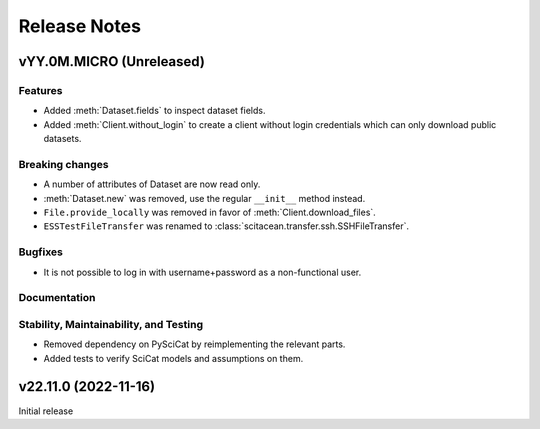 .. _release-notes:

Release Notes
=============


.. Template, copy this to create a new section after a release:

   vYY.0M.MICRO (Unreleased)
   -------------------------

   Features
   ~~~~~~~~

   Breaking changes
   ~~~~~~~~~~~~~~~~

   Bugfixes
   ~~~~~~~~

   Documentation
   ~~~~~~~~~~~~~

   Deprecations
   ~~~~~~~~~~~~

   Stability, Maintainability, and Testing
   ~~~~~~~~~~~~~~~~~~~~~~~~~~~~~~~~~~~~~~~


vYY.0M.MICRO (Unreleased)
-------------------------

Features
~~~~~~~~

* Added :meth:`Dataset.fields` to inspect dataset fields.
* Added :meth:`Client.without_login` to create a client without login credentials which can only download public datasets.

Breaking changes
~~~~~~~~~~~~~~~~

* A number of attributes of Dataset are now read only.
* :meth:`Dataset.new` was removed, use the regular ``__init__`` method instead.
* ``File.provide_locally`` was removed in favor of :meth:`Client.download_files`.
* ``ESSTestFileTransfer`` was renamed to :class:`scitacean.transfer.ssh.SSHFileTransfer`.

Bugfixes
~~~~~~~~

* It is not possible to log in with username+password as a non-functional user.

Documentation
~~~~~~~~~~~~~

Stability, Maintainability, and Testing
~~~~~~~~~~~~~~~~~~~~~~~~~~~~~~~~~~~~~~~

* Removed dependency on PySciCat by reimplementing the relevant parts.
* Added tests to verify SciCat models and assumptions on them.


v22.11.0 (2022-11-16)
---------------------

Initial release
